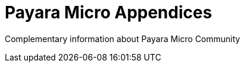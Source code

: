 [[payara-micro-appendices]]
= Payara Micro Appendices

Complementary information about Payara Micro Community
